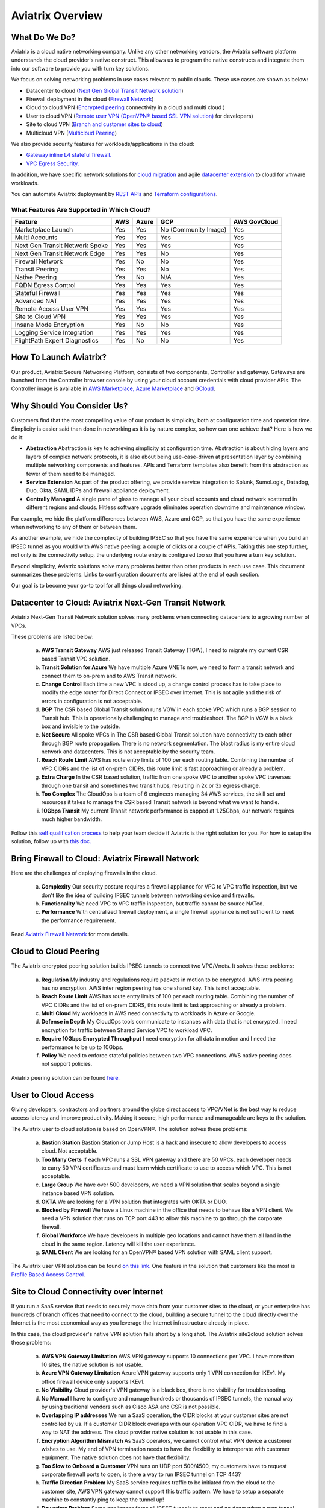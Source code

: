 ﻿.. meta::
  :description: Aviatrix Product Overview
  :keywords: cloud networking, aviatrix, OpenVPN®, SSL VPN, Global Transit Network, site2cloud


=============================================
Aviatrix Overview
=============================================

What Do We Do?
================

Aviatrix is a cloud native networking company. Unlike any other networking vendors, the 
Aviatrix software platform understands the cloud provider's native construct. This allows us to program the native constructs and integrate them into our software
to provide you with turn key solutions. 

|aviatrix_overview|

We focus on solving networking problems in use cases relevant to public clouds. 
These use cases are shown as below: 

- Datacenter to cloud (`Next Gen Global Transit Network solution <http://docs.aviatrix.com/HowTos/transitvpc_workflow.html>`_)  
- Firewall deployment in the cloud (`Firewall Network <https://docs.aviatrix.com/HowTos/firewall_network_faq.html>`_)
- Cloud to cloud VPN (`Encrypted peering <http://docs.aviatrix.com/HowTos/peering.html>`_ connectivity in a cloud and multi cloud ) 
- User to cloud VPN (`Remote user VPN (OpenVPN® based SSL VPN solution) <http://docs.aviatrix.com/HowTos/uservpn.html>`_ for developers) 
- Site to cloud VPN (`Branch and customer sites to cloud <http://docs.aviatrix.com/HowTos/site2cloud_faq.html>`_) 
- Multicloud VPN (`Multicloud Peering <http://docs.aviatrix.com/HowTos/GettingStartedAzureToAWSAndGCP.html>`_)

We also provide security features for workloads/applications in the cloud: 

- `Gateway inline L4 stateful firewall. <http://docs.aviatrix.com/HowTos/tag_firewall.html>`_ 
- `VPC Egress Security. <http://docs.aviatrix.com/HowTos/FQDN_Whitelists_Ref_Design.html>`_


In addition, we have specific network solutions for `cloud migration <http://docs.aviatrix.com/HowTos/ipmotion.html>`_ and 
agile `datacenter extension <http://docs.aviatrix.com/Solutions/aviatrix_aws_meshVPC.html>`_ to cloud for vmware workloads. 

You can automate Aviatrix deployment by `REST APIs <https://api.aviatrix.com/?version=latest>`_ and `Terraform configurations <https://docs.aviatrix.com/HowTos/aviatrix_terraform.html>`_.

What Features Are Supported in Which Cloud?
-----------------------------------------------

==========================================      ==========  =============   ======================                 =================
**Feature**                                     **AWS**     **Azure**       **GCP**                                **AWS GovCloud**
==========================================      ==========  =============   ======================                 =================
Marketplace Launch                              Yes         Yes             No (Community Image)                   Yes
Multi Accounts                                  Yes         Yes             Yes                                    Yes

Next Gen Transit Network Spoke                  Yes         Yes             Yes                                    Yes
Next Gen Transit Network Edge                   Yes         Yes             No			                   Yes
Firewall Network                                Yes         No              No                                     Yes
Transit Peering                                 Yes         Yes             No                                     Yes

Native Peering                                  Yes         No              N/A                                    Yes

FQDN Egress Control                             Yes         Yes             Yes                                    Yes
Stateful Firewall                               Yes         Yes             Yes                                    Yes
Advanced NAT                                    Yes         Yes             Yes                                    Yes

Remote Access User VPN                          Yes         Yes             Yes                                    Yes
Site to Cloud VPN                               Yes         Yes             Yes                                    Yes

Insane Mode Encryption                          Yes         No              No                                     Yes

Logging Service Integration                     Yes         Yes             Yes                                    Yes
FlightPath Expert Diagnostics                   Yes         No              No                                     Yes
==========================================      ==========  =============   ======================                 =================


How To Launch Aviatrix?
=========================

Our product, Aviatrix Secure Networking Platform, consists of two components, Controller and
gateway. Gateways are launched from the Controller
browser console by using your cloud account credentials with cloud provider APIs.
The Controller image is available in `AWS Marketplace, <http://docs.aviatrix.com/StartUpGuides/aviatrix-cloud-controller-startup-guide.html>`_  `Azure Marketplace <http://docs.aviatrix.com/StartUpGuides/azure-aviatrix-cloud-controller-startup-guide.html>`_ and `GCloud <http://docs.aviatrix.com/StartUpGuides/google-aviatrix-cloud-controller-startup-guide.html>`_.


Why Should You Consider Us?
=============================

Customers find that the most compelling value of our product is simplicity, both at configuration time and operation time. Simplicity is easier said than done in networking as it is by nature complex, so how can one achieve that? Here is how we do it:

- **Abstraction**  Abstraction is key to achieving simplicity at configuration time. Abstraction is about hiding layers and layers of complex network protocols, it is also about being use-case-driven at presentation layer by combining multiple networking components and features. APIs and Terraform templates also benefit from this abstraction as fewer of them need to be managed.

- **Service Extension** As part of the product offering, we provide service integration to Splunk, SumoLogic, Datadog, Duo, Okta, SAML IDPs and firewall appliance deployment.  

- **Centrally Managed** A single pane of glass to manage all your cloud accounts and cloud network scattered in different regions and clouds. Hitless software upgrade eliminates operation downtime and maintenance window. 

For example, we hide the platform differences between AWS, Azure and GCP, so that you have the same
experience when networking to any of them or between them. 

As another example, we hide the complexity of building IPSEC so that you have the same 
experience when you build an IPSEC tunnel as you would with AWS native peering: a couple of clicks or a couple of APIs. Taking this one step further, not only is the connectivity setup, the underlying route entry is 
configured too so that you have a turn key solution. 

Beyond simplicity, Aviatrix solutions solve many problems better than other products in each use case. This document summarizes these problems. Links to 
configuration documents are listed at the end of each section.  

Our goal is to become your go-to tool for all things cloud networking. 


Datacenter to Cloud: Aviatrix Next-Gen Transit Network 
=========================================================

Aviatrix Next-Gen Transit Network solution solves many problems when connecting datacenters to a growing number of VPCs.

These problems are listed below:

 a. **AWS Transit Gateway** AWS just released Transit Gateway (TGW), I need to migrate my current CSR based Transit VPC solution.
 #. **Transit Solution for Azure** We have multiple Azure VNETs now, we need to form a transit network and connect them to on-prem and to AWS Transit network.
 #. **Change Control** Each time a new VPC is stood up, a change control process has to take place to modify the edge router for Direct Connect or IPSEC over Internet. This is not agile and the risk of errors in configuration is not acceptable.
 #. **BGP** The CSR based Global Transit solution runs VGW in each spoke VPC which runs a BGP session to Transit hub. This is operationally challenging to manage and troubleshoot. The BGP in VGW is a black box and  invisible to the outside.  
 #. **Not Secure** All spoke VPCs in The CSR based Global Transit solution have connectivity to each other through BGP route propagation. There is no network segmentation. The blast radius is my entire cloud network and datacenters. This is not acceptable by the security team. 
 #. **Reach Route Limit** AWS has route entry limits of 100 per each routing table. Combining the number of VPC CIDRs and the list of on-prem CIDRs, this route limit is fast approaching or already a problem.
 #. **Extra Charge** In the CSR based solution, traffic from one spoke VPC to another spoke VPC traverses through one transit and sometimes two transit hubs, resulting in 2x or 3x egress charge. 
 #. **Too Complex** The CloudOps is a team of 6 engineers managing 34 AWS services, the skill set and resources it takes to manage the CSR based Transit network is beyond what we want to handle. 
 #. **10Gbps Transit** My current Transit network performance is capped at 1.25Gbps, our network requires much higher bandwidth. 

Follow this `self qualification process <https://www.aviatrix.com/blog/aviatrix-global-transit-solution-differ-csr-solution/>`_ to help your team decide if Aviatrix is the right solution for you.
For how to setup the solution, follow up with `this doc. <http://docs.aviatrix.com/HowTos/transitvpc_workflow.html>`_

Bring Firewall to Cloud: Aviatrix Firewall Network
=============================================================

Here are the challenges of deploying firewalls in the cloud. 

 a. **Complexity** Our security posture requires a firewall appliance for VPC to VPC traffic inspection, but we don't like the idea of building IPSEC tunnels between networking device and firewalls. 
 #. **Functionality** We need VPC to VPC traffic inspection, but traffic cannot be source NATed.
 #. **Performance** With centralized firewall deployment, a single firewall appliance is not sufficient to meet the performance requirement. 

Read `Aviatrix Firewall Network <https://docs.aviatrix.com/HowTos/firewall_network_faq.html>`_ for more details.

Cloud to Cloud Peering
============================

The Aviatrix encrypted peering solution builds IPSEC tunnels to connect two VPC/Vnets. It solves these problems:

 a. **Regulation** My industry and regulations require packets in motion to be encrypted. AWS intra peering has no encryption. AWS inter region peering has one shared key. This is not acceptable. 
 #. **Reach Route Limit** AWS has route entry limits of 100 per each routing table. Combining the number of VPC CIDRs and the list of on-prem CIDRS, this route limit is fast approaching or already a problem.
 #. **Multi Cloud** My workloads in AWS need connectivity to workloads in Azure or Google. 
 #. **Defense in Depth** My CloudOps tools communicate to instances with data that is not encrypted. I need encryption for traffic between Shared Service VPC to workload VPC.
 #. **Require 10Gbps Encrypted Throughput** I need encryption for all data in motion and I need the performance to be up to 10Gbps.
 #. **Policy** We need to enforce stateful policies between two VPC connections. AWS native peering does not support policies. 

Aviatrix peering solution can be found `here. <http://docs.aviatrix.com/HowTos/peering.html>`_

User to Cloud Access
==============================

Giving developers, contractors and partners around the globe direct access to VPC/VNet is the best way to reduce access latency and improve productivity. Making it secure, high performance and manageable are keys to the solution. 

The Aviatrix user to cloud solution is based on OpenVPN®.  
The solution solves these problems:

 a. **Bastion Station** Bastion Station or Jump Host is a hack and insecure to allow developers to access cloud. Not acceptable. 
 #. **Too Many Certs** If each VPC runs a SSL VPN gateway and there are 50 VPCs, each developer needs to carry 50 VPN certificates and must learn which certificate to use to access which VPC. This is not acceptable. 
 #. **Large Group** We have over 500 developers, we need a VPN solution that scales beyond a single instance based VPN solution. 
 #. **OKTA** We are looking for a VPN solution that integrates with OKTA or DUO. 
 #. **Blocked by Firewall** We have a Linux machine in the office that needs to behave like a VPN client. We need a VPN solution that runs on TCP port 443 to allow this machine to go through the corporate firewall. 
 #. **Global Workforce** We have developers in multiple geo locations and cannot have them all land in the cloud in the same region. Latency will kill the user experience. 
 #. **SAML Client** We are looking for an OpenVPN® based VPN solution with SAML client support.  

The Aviatrix user VPN solution can be found `on this link. <http://docs.aviatrix.com/HowTos/uservpn.html>`_
One feature in the solution that customers like the most is `Profile Based Access Control. <http://docs.aviatrix.com/HowTos/openvpn_features.html#authorization>`_


Site to Cloud Connectivity over Internet 
=========================================

If you run a SaaS service that needs to securely move data from your customer sites to the cloud, or 
your enterprise has hundreds of branch offices that need to connect to the cloud, building a secure 
tunnel to the cloud directly over the Internet is the most economical way as you leverage the Internet infrastructure already in place. 

In this case, the cloud provider's native VPN solution falls short by a long shot. The Aviatrix site2cloud solution solves these problems:

 a. **AWS VPN Gateway Limitation** AWS VPN gateway supports 10 connections per VPC. I have more than 10 sites, the native solution is not usable. 
 #. **Azure VPN Gateway Limitation** Azure VPN gateway supports only 1 VPN connection for IKEv1. My office firewall device only supports IKEv1.
 #. **No Visibility** Cloud provider's VPN gateway is a black box, there is no visibility for troubleshooting. 
 #. **No Manual** I have to configure and manage hundreds or thousands of IPSEC tunnels, the manual way by using traditional vendors such as Cisco ASA and CSR is not possible. 
 #. **Overlapping IP addresses** We run a SaaS operation, the CIDR blocks at your customer sites are not controlled by us. If a customer CIDR block overlaps with our operation VPC CIDR, we have to find a way to NAT the address. The cloud provider native solution is not usable in this case. 
 #. **Encryption Algorithm Mismatch** As SaaS operators, we cannot control what VPN device a customer wishes to use. My end of VPN termination needs to have the flexibility to interoperate with customer equipment. The native solution does not have that flexibility. 
 #. **Too Slow to Onboard a Customer** VPN runs on UDP port 500/4500, my customers have to request corporate firewall ports to open, is there a way to run IPSEC tunnel on TCP 443?
 #. **Traffic Direction Problem** My SaaS service requires traffic to be initiated from the cloud to the customer site, AWS VPN gateway cannot support this traffic pattern. We have to setup a separate machine to constantly ping to keep the tunnel up! 
 #. **Downtime Problem** Some appliances force all IPSEC tunnels to reset and go down when a new tunnel is being established, which affects business continuity and is not acceptable when the number of sites go beyond 10.     
 #. **Skill Problem** We don't have a team of CCIEs to handle the load. 

To learn how to setup Aviatrix site2cloud, follow up with `this link. <http://docs.aviatrix.com/HowTos/site2cloud.html>`_

Gateway Inline L7 FQDN for Egress Control
==================================================

This solution is about adding security control to private workloads or applications accessing Internet. 
AWS and Azure provide a NAT gateway or NAT service, but it is limited in scope. A traditional firewall is either too complex or too expensive to be deployed per VPC. 
Aviatrix L7 FQDN filter solves these problems:

 a. **No policies** AWS NAT Gateway has no inbound/outbound policies. I have to configure security groups in each instance that needs Internet access. 
 #. **Only IP Based Rules** AWS NAT instance provides security groups, but it is IP address based and limits to 50 rules. My application needs to make API calls to Office 365 and that site alone resolves to hundreds of changing IP addresses. Using a Security group is not an acceptable solution. 
 #. **Firewall for Each VPC is Too Complex** My cloud instances are workloads and programs, they make API calls to known destinations. Deploying a traditional firewall that requires certs and keys to decrypt every packet for inspection is too complex and an overkill. 
 #. **Firewall for Each VPC is Too Expensive** Traditional firewall of IDS/IPS is too expensive to be deployed per VPC. 
 #. **Whitelisting** All I need is to be able to white list or black list the well known destinations by specifying them as fully qualified domain names (FQDN) for my http and https traffic. Support wild card or regex is a bonus. 
 #. **Only for HTTP/HTTPS** Azure's Firewall service does not support FQDN filtering on SSH and SFTP services.

Follow up with more details on `Aviatrix FQDN filter solution. <http://docs.aviatrix.com/HowTos/FQDN_Whitelists_Ref_Design.html>`_

Gateway inline L4 Stateful Firewall
====================================

Whenever there is traffic going through Aviatrix gateway, you can apply an IP address based stateful 
firewall policies. This reduces the need to have to configure security groups of each instances in the VPC for traffic between VPCs. There is no limit as to how many rules you can apply on Aviatrix gateway. Aviatrix solution solves these problems:

 a. **Security Rule Limits** A cloud instance's security group has a limit of 50 rules. How do I get around that?
 #. **Enforce Security Policies** Developers don't always follow the best practice when it comes to security, enforcing policies at the gateway takes that worry away. 
 #. **Regulation** We cannot use the AWS VPC Peering as it does not allow us to apply policies. We need an infrastructure presence that not only provides security but also enforce policies. 

To learn how to setup the L4 firewall, `follow the doc. <http://docs.aviatrix.com/HowTos/tag_firewall.html>`_

Cloud Migration
==================

Current cloud migration practice is complex and time consuming. The root case is the requirements that migrating VM must change its IP address after the migration. Read how Aviatrix solves `this problem. <http://docs.aviatrix.com/HowTos/ipmotion.html>`_ 

Extending Workloads to Cloud
==============================

Not all your workloads require the bandwidth and latency that calls for a Direct Connect transport. For your Dev and QA or many applications, an existing Internet connectivity is sufficient. Even better, Aviatrix provides a unique solution in which you do not even need to make changes to the edge router. `Learn how this solution works. <http://docs.aviatrix.com/Solutions/aviatrix_aws_meshVPC.html>`_


OpenVPN is a registered trademark of OpenVPN Inc.


.. |aviatrix_overview| image:: aviatrix_overview_media/aviatrix_overview2.png
   :scale: 25%

.. |aviatrix_backbone| image:: aviatrix_overview_media/aviatrix_backbone.png
   :scale: 30%

.. |FullMesh_overview| image:: aviatrix_overview_media/FullMesh_overview.png
   :scale: 50%

.. |image1| image:: AviatrixCloudControllerStartupGuide_media/image002.png
   :width: 4.80625in
   :height: 3.21803in
.. |image2| image:: AviatrixCloudControllerStartupGuide_media/image003.png
   :width: 5.33067in
   :height: 2.04513in
.. |image3| image:: AviatrixCloudControllerStartupGuide_media/image004.png
   :width: 4.92712in
   :height: 2.20352in
.. |image4| image:: AviatrixCloudControllerStartupGuide_media/image005.png
   :width: 5.53494in
   :height: 3.11814in
.. |image5| image:: AviatrixCloudControllerStartupGuide_media/image006.png
   :width: 5.21042in
   :height: 2.60298in
.. |image6| image:: AviatrixCloudControllerStartupGuide_media/image007.png
   :width: 4.61664in
   :height: 4.22847in


.. add in the disqus tag

.. disqus::
